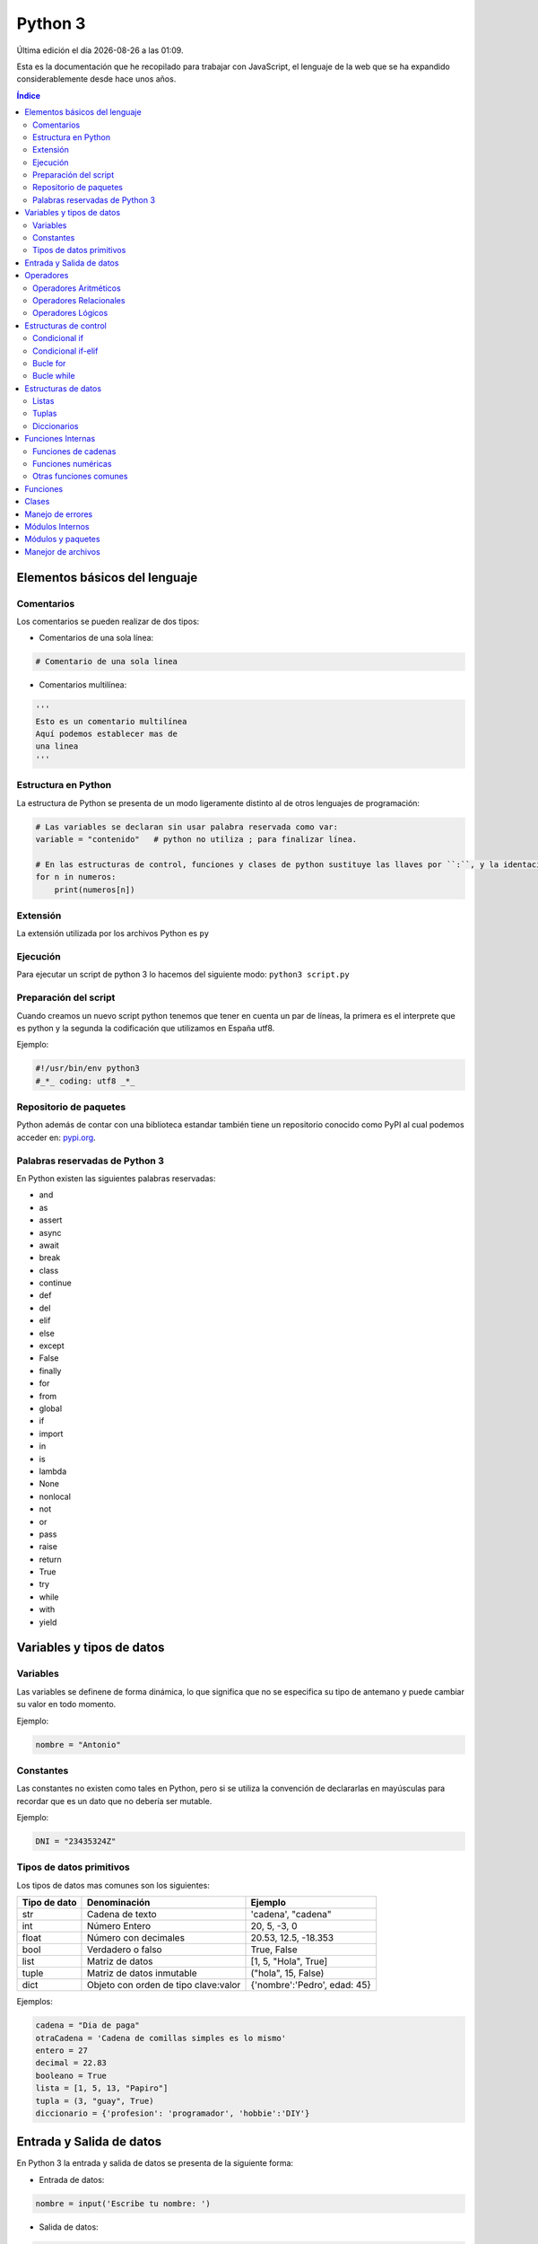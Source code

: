 ========
Python 3
========

.. image:: /logos/logo-python.png
    :scale: 25%
    :alt: Logo JS
    :align: center

.. |date| date::
.. |time| date:: %H:%M

Última edición el día |date| a las |time|.

Esta es la documentación que he recopilado para trabajar con JavaScript, el lenguaje de la web que se ha expandido considerablemente desde hace unos años.

.. contents:: Índice

Elementos básicos del lenguaje
##############################

Comentarios
***********
Los comentarios se pueden realizar de dos tipos:

* Comentarios de una sola línea:

.. code:: Python

    # Comentario de una sola linea

* Comentarios multilínea:

.. code:: python

    '''
    Esto es un comentario multilínea
    Aquí podemos establecer mas de 
    una linea
    '''

Estructura en Python
********************
La estructura de Python se presenta de un modo ligeramente distinto al de otros lenguajes de programación:

.. code:: python

    # Las variables se declaran sin usar palabra reservada como var:
    variable = "contenido"   # python no utiliza ; para finalizar línea.

    # En las estructuras de control, funciones y clases de python sustituye las llaves por ``:``, y la identación del contenido es obligatoria:
    for n in numeros:
        print(numeros[n])
    

Extensión
*********
La extensión utilizada por los archivos Python es ``py``

Ejecución
*********
Para ejecutar un script de python 3 lo hacemos del siguiente modo: ``python3 script.py``

Preparación del script 
**********************
Cuando creamos un nuevo script python tenemos que tener en cuenta un par de líneas, la primera es el interprete que es python y la segunda la codificación que utilizamos en España utf8.

Ejemplo:

.. code:: python

    #!/usr/bin/env python3
    #_*_ coding: utf8 _*_

Repositorio de paquetes
***********************
Python además de contar con una biblioteca estandar también tiene un repositorio conocido como PyPI 
al cual podemos acceder en: `pypi.org <https://pypi.org/>`_.

Palabras reservadas de Python 3
*******************************
En Python existen las siguientes palabras reservadas:

* and
* as 
* assert 
* async
* await
* break 
* class 
* continue 
* def 
* del 
* elif 
* else 
* except 
* False
* finally 
* for 
* from 
* global 
* if 
* import 
* in 
* is 
* lambda 
* None
* nonlocal
* not 
* or 
* pass
* raise 
* return 
* True
* try 
* while 
* with 
* yield


Variables y tipos de datos
##########################

Variables
*********
Las variables se definene de forma dinámica, lo que significa que no se especifica su tipo de antemano y puede cambiar su valor en todo momento.

Ejemplo:

.. code:: Python

    nombre = "Antonio"

Constantes
**********
Las constantes no existen como tales en Python, pero si se utiliza la convención de declararlas en mayúsculas
para recordar que es un dato que no debería ser mutable.

Ejemplo:

.. code:: python 

    DNI = "23435324Z"

Tipos de datos primitivos
*************************
Los tipos de datos mas comunes son los siguientes:

+--------------+-----------------------------------------------+-----------------------------+
| Tipo de dato | Denominación                                  | Ejemplo                     |
+==============+===============================================+=============================+
| str          | Cadena de texto                               | 'cadena', "cadena"          |
+--------------+-----------------------------------------------+-----------------------------+
| int          | Número Entero                                 | 20, 5, -3, 0                |
+--------------+-----------------------------------------------+-----------------------------+
| float        | Número con decimales                          | 20.53, 12.5, -18.353        |
+--------------+-----------------------------------------------+-----------------------------+
| bool         | Verdadero o falso                             | True, False                 |
+--------------+-----------------------------------------------+-----------------------------+
| list         | Matriz de datos                               | [1, 5, "Hola", True]        |
+--------------+-----------------------------------------------+-----------------------------+
| tuple        | Matriz de datos inmutable                     | ("hola", 15, False)         |
+--------------+-----------------------------------------------+-----------------------------+
| dict         | Objeto con orden de tipo clave:valor          | {'nombre':'Pedro', edad: 45}|
+--------------+-----------------------------------------------+-----------------------------+

Ejemplos:

.. code:: python 

    cadena = "Dia de paga"
    otraCadena = 'Cadena de comillas simples es lo mismo'
    entero = 27
    decimal = 22.83
    booleano = True
    lista = [1, 5, 13, "Papiro"]
    tupla = (3, "guay", True)
    diccionario = {'profesion': 'programador', 'hobbie':'DIY'}

Entrada y Salida de datos
#########################
En Python 3 la entrada y salida de datos se presenta de la siguiente forma:

* Entrada de datos:

.. code:: python

    nombre = input('Escribe tu nombre: ')

* Salida de datos: 

.. code:: python

    # Cadena formateada:
    print("Te llamas {}".format(nombre))
    # Cadena concatenada:
    print("Te llamas " + nombre)
    

Como vemos en el ejemplo anterior tenemos dos formas de imprimir, concatenando con + cada una de las cadenas y variables
o bien utilizar el formato que funciona introduciendo dentro de la cadena unas llaves ``{}`` y luego justo despúes de la cadena 
la unimos con la función ``.format()`` en la cual iremos añadiendo cada una de las variables presentes:

.. code:: python

    print("Te llamas {}, tienes {} años y vives en {}.".format(nombre,edad,ciudad))


Operadores
##########

Operadores Aritméticos
**********************
Los operadores aritméticos que se presentan en python son los mismos que en la mayoría de lenguajes,
``+, -, *, /, %``

Estos podemos utilizarlos del siguiente modo:

.. code:: python

    # asignación:
    suma = 2 + 2

    # salida de datos:
    print(3 - 2)

    # si utilizamos + en cadenas las concatenamos:
    cadenas = "cadena uno" + " y " + " cadena dos"

Operadores Relacionales
***********************
Los operadores relacionales en python son los mismos que en la mayoría de lenguajes de programación:

+-----------------+---------+
| Operador        | símbolo |
+=================+=========+
| Mayor que       | >       |
+-----------------+---------+
| Menor que       | <       | 
+-----------------+---------+
| Igual que       | ==      |
+-----------------+---------+
| Mayor igual que | >=      |
+-----------------+---------+
| Menor igual que | <=      |
+-----------------+---------+

Cuando hablamos del uso de un solo ``=`` nos referimos a la asignación de un valor en una variable.

Como en muchos lenguajes, si imprimimos por consola la relación entre un valor y otro el resultado será True o False:

.. code:: python

    # Si decimos que 3 es mayor que 2 
    print(3 > 2)
    # el resultado que sale por consola es True.


Operadores Lógicos
******************
En Python se utilizan los mismos operadores lógicos que en la mayoría de lenguajes de programación, sin embargo presentan un aspecto diferente:

+-----------+-----------+------------------------------------------------------------+
| Operador  | símbolo   | condición                                                  |
+===========+===========+============================================================+
| Y (and)   | and       | La condición se cumple si todos son verdaderos             |
+-----------+-----------+------------------------------------------------------------+
| O (or)    | or        | La condición se cumple si al menos uno es verdadero        |
+-----------+-----------+------------------------------------------------------------+
| NO (not)  | !         | La condición se cumple si es diferente a lo que se compara |
+-----------+-----------+------------------------------------------------------------+

Ejemplos:

.. code:: python

    # Resultado False:
    print(5 > 7 and 3 < 6)
    # Resultado True:
    print(5 > 7 or 3 < 6)
    # Resultado True
    print(6 != 3)

Estructuras de control
######################
En python disponemos de estructuras de control como ``if``, ``for`` y ``while``.

Condicional if
**************
Las condiciones sencillas en python funcionan del siguiente modo:

.. code:: python

    saludo = input("Di hola: ")

    if saludo == 'Hola':
        print('Hola a tí también')

También tenemos condiciones con una salida alternativa si no se cumple esta:

.. code:: python

    nacimiento = input('Dime tu nacimiento: ')

    if nacimiento <= 2002:
        print('Eres mayor de edad')
    else:
        print('Eres menor de edad')
    

Condicional if-elif
*******************
Las condiciones compuestas nos ofrecen varios caminos posibles:

.. code:: python

    edad = input('Dime tu edad: '):
    
    if edad >= 18:
        print('Eres mayor de edad')
    elif edad < 18:
        print('Eres menor de edad')
    elif edad >= 65:
        print('Ya eres un anciano')
    else:
        print('No es una edad correcta')

Bucle for
*********
El bucle for en python se presenta de un modo muy similar al foreach de otros lenguajes:

* Uso con rango definido:

.. code:: python

    mensaje = input("Escribe tu mensaje: ")
    numero = int(input("¿cuántas veces lo repito? "))

    for n in range(0, numero):
        print("{} : {}".format(n,mensaje))

Bucle while
***********
El bucle While es similar a otros lenguajes, pero no se presenta la figura del bucle do-while.

Ejemplo:

.. code:: python

    numero = 10
    juego = True

    while juego == True:
        adivina = int(input('Adivinia el número >> '))
        print('Fallaste!')

        if adivina == numero:
            print('Acertaste!')
            juego = False


Estructuras de datos
####################

Listas
******
Las listas son un tipo de dato mutable que agrupa un conjuto de valores de distintos tipos:

.. code:: python

    lista = [1, 15, -12, 3.81, "cadena", True]

* Recorrer valores de una lista e imprimirlos con ``for``:

.. code:: python

    lista = ["uno", "dos", "tres", "cuatro"]

    for l in lista:
        print(l)

* Ver cuantos elementos hay en una lista con ``len()``:

.. code:: python

    print(len(lista))

* Imprime un elemento de la lista por su posición:

.. code:: python

    print(lista[2])

* Muestra un rango de elementos de la lista:

.. code:: python

    print(lista[0:2])

* Muestra el último elemento de la lista:

.. code:: python

    print(lista[len(lista)-1])

* Borra el último elemento de la lista con ``pop()``:

.. code:: python

    lista.pop()
    print(lista)

* Borrar un elemento por su posición con ``del``:

.. code:: python

    del lista[2]
    print(lista)

* Añadir un elemento a la lista con ``append()``:

.. code:: python

    lista.append("nuevo texto")
    print lista

* Convertir lista a cadena de texto con ``join()``:

.. code:: python

    lista = ['P','e','p','e']
    lista = ''.join(lista)
    print(lista)

* Crear una lista a partir de un rango o una tupla con ``list()``:

.. code:: python

    numeros = range(0,30)
    lista = list(numeros)
    print(lista)

Tuplas
******
Las tuplas son similiares a las listas pero con la diferencia de que estas son inmutables.

Ejemplo de lista:

.. code:: python

    tupla = (1, 'palabra', True, 3.53)

* Recorrer valores de una tupla e imprimirlos:

.. code:: python

    tupla = (1, 'palabra', True, 3.53)

    for t in tupla:
        print(t)

* Ver cuantos elementos hay en una tupla con ``len()``:

.. code:: python

    print(len(tupla))

* Imprime un elemento de la tupla por su posición:

.. code:: python

    print(tupla[2])

* Muestra un rango de elementos de la tupla:

.. code:: python

    print(tupla[0:2])

* Muestra el último elemento de la tupla:

.. code:: python

    print(tupla[len(tupla)-1])

* Convertir tupla a cadena de texto con ``join()``:

.. code:: python

    tupla = ('P','e','p','e')
    tupla = ''.join(tupla)
    print(tupla)

* Crear una tupla a partir de un rango o lista con ``tuple()``:

.. code:: python

    lista = [10, "hola", 3.43]
    tupla = tuple(lista)
    print(tupla)

Diccionarios
************
Los diccionarios en python se asemejan a los objetos literales en javascript u otros lenguajes de programación.
Se construye por pares de datos que son clave y valor ``{'nombre':'Antonio'}`` y pueden anidar todo tipo de datos e incluso más diccionarios.

Ejemplo de uso:

.. code:: python

    diccionario = {'nombre':'Pepe', 'edad': 37, 'profesion':'agricultor'}
    print(diccionario)

* Imprimir un valor del diccionario:

.. code:: python

    print(diccionario['nombre'])

* Convertir diccionario a tupla con ``items()``:

.. code:: python

    tupla = diccionario.items()
    print(tupla)

* Copiar un diccionario con ``copy()``:

.. code:: python

    otro = diccionario.copy()
    print(otro)

* Recuperar solo las claves del diccionario con ``keys()``:

.. code:: python

    claves = diccionario.keys()
    print(claves)

* Recuperar solo los valores del diccionario con ``values()``:

.. code:: python

    valores = diccionario.values()
    print(valores)

* Recorrer e imprimir todos los elementos del diccionario:

.. code:: python

    for d in diccionario:
        print(d + " Su valor es: " + diccionario[d])

Funciones Internas
##################
Como en la mayoría de lenguajes de programación, en Python existen funciones predefinidas.

Funciones de cadenas
********************
Aquí tenemos las funciones mas utilizadas para tratamiento de cadenas de texto:

* Para saber la longitud de una cadena con ``len()``:

.. code:: python

    nombre = "Alba María"
    print(len(nombre))

* Convertir valor numérico a cadena con ``str()``:

.. code:: python

    numero = 27
    numero = str(numero)
    print(numero)

* Convertir una cadena en una lista ``split()``:

.. code:: python

    lista = nombre.split()
    print(lista)

* Reemplazar una cadena por otra con ``replace()``:

.. code:: python

    frase = "Soy la persona mas afortunada"
    print(frase.replace('Soy', 'Era'))

* Convertir a mayúsculas la cadena con ``upper()``:

.. code:: python

    frase = "Hace buen día"
    print(frase.upper())

* Convertir a minúsculas la cadena con ``lower()``:

.. code:: python

    frase = "MI nombre Es Alfredo"
    frase = frase.lower()
    print(frase)

Funciones numéricas
*******************
Estas son las funciones numéricas mas comunes en python:

* Convertir un valor a entero con ``int()``:

.. code:: python

    numero = int(input("introduce un número: "))
    print(numero)

* Convertir un valor a decimal con ``float()``:

.. code:: python

    numero = float(input("introduce un número: "))
    print(numero)

* Redondear un valor decimal con ``round()``:

.. code:: python

    numero = 13.583
    print(round(numero))

* Crear un rango de números con ``range()``:

.. code:: python

    rango = range(1,11)
    print(list(rango))

* Mostrar el valor mayor de un rango con ``max()``:

.. code:: python 

    print(max(rango))

* Mostrar el valor mínimo de un rango con ``min()``:

.. code:: python

    print(min(rango))

* Sumar todos los valores de un rango con ``sum()``:

.. code:: python

    print(sum(rango))
    
Otras funciones comunes
***********************
Tenemos una serie de funciones de uso común en python:

* Averiguar que tipo de dato contiene una variable con ``type()``:

.. code::

    variable = "cadena"
    print(type(variable))

Funciones
#########
Las funciones en Python se declaran con ``def`` en lugar de ``function`` como en muchos otros lenguajes:

.. code:: python 

    # Creación:
    def saludar():
        print('Hola mundo')

    # Llamada:
    saludar()

* Recibir parametros en una función:

.. code:: python

    # Añadimos un nombre:
    nombre = input('¿Cómo te llamas?: )

    # Creamos la función que recibirá un valor que imprimimos:
    saludar(persona):
        print("Hola {}".format(persona))

    # y llamamos a la función pasándole la variable nombre:
    saludar(nombre)

Clases
######
Las clases en python tienen una estructura similar al de otros lenguajes,
la mayor diferencia reside en el encapsulamiento lo que normalmente utilizamos ``this`` pasa a ser ``self`` y tenemos que 
pasarlo a los métodos que vayan a utilizar atributos de la clase (osea practicamente siempre):

.. code:: python

    class Persona():
        # atributos de clase
        nombre = ""
        genero = ""
        peso = 0
        estatura = 0

        # Constructor
        def __init__(self):
            self.nombre = "Alfredo"
            self.genero = "Masculino"
            self.peso = 82
            self.estatura = 174

        # Métodos:
        def datos(self):
            print("Su nombre es {}, su género {}, pesa {} kilos y mide {}.".format(self.nombre, self.genero, self.peso, self.estatura))


    # creacion del objeto:
    antonio = Persona()
    # Ejecutando metodo del objeto:
    antonio.datos()
    
* Implementación de clases que reciben parámetros:

.. code:: python

    #!/usr/bin/env python
    #_*_ coding: utf8 _*_

    class Persona():
            nombre = ""
            genero = ""
            peso = 0
            estatura = 0
            # Pasamos los parámetros por el constructor y los asignamos a los atributos:
            def __init__(self, para_nombre, para_genero, para_peso, para_estatura):
                self.nombre = para_nombre
                self.genero = para_genero
                self.peso = para_peso
                self.estatura = para_estatura

            def datos(self):
                print("Su nombre es {}, su género {}, pesa {} kilos y mide {}.".format(self.nombre, self.genero, self.peso, self.estatura))

    # Al crear el objeto le enviamos los parámetros correspondientes:
    antonio = Persona('Antonio', 'Masculino' ,79, 168)

    antonio.datos()

Manejo de errores
#################
El manejo de errores en Python se hace con ``try`` y ``except`` seguido opcionalmente por ``finally``:

.. code:: python

    try: 
        print(nombre)
    except NameError:
        print('No has escrito un nombre')
    finally KeyboardInterrupt:
        print('Fin de la ejecución')

* Generar errores personalizados con ``raise``:

.. code:: python

    try: 
        raise IOError
    except IOError:
        print('Ocurrió un error')
        exit()

Módulos Internos
################
Los módulos son archivos que proveen de ciertas funciones y clases para realizar determinadas tareas. En python los 
mas utilizados son:

* Con ``os`` podemos navegar por el sistema de archivos:

.. code:: python

    import os

    os.mkdir('prueba')

* Podemos administrar archivos de forma mas detallada con ``shutil``:

.. code:: python

    import shutil

    shutil.copyfile('archivo.txt', 'nuevo.txt')
    
    shutil.move('/carpeta/origen', '/carpeta/destino')

* Si necesitamos trabajar con números aleatorios ``random`` es nuestro módulo:

.. code:: python

    import random

    # Elegir un elemento al azar:
    lista = ['galletas', 'tortitas', 'sandwich']
    random.choice(lista)

    # Dame un número al azar que puede ser decimal:
    random.random()

    # Y un número al azar basado en un rango de enteros:
    random.randrange(15)

* Y para trabajar con fechas y tiempo ``datetime``:

    import datetime

    # fecha de hoy:
    fecha = datetime.date.today()
    # guardar una fecha:
    felizVeinte = datetime.date(2020, 1, 1)

    print(fecha)
    print(felizVeinte)

Módulos y paquetes
##################
Podemos crear nuestros propios módulos en python para cortar partes del código específicas:

* Lo primero es crear un nuevo archivo.py y guardar ahí por ejemplo una clase.
* Luego creamos un segundo archivo que será el principal.py y para importarlo basta con escribir ``import archivo`` al comienzo del proyecto.

Si lo que queremos es guardar el módulo en una carpeta entonces estamos hablando de un Paquete:

* Los paquetes son archivos.py que guardamos en una carpeta.
* Dentro de esa carpeta creamos siempre un archivo llamado ``__init__.py`` para que el interprete lo considere un paquete.
* Luego en el archivo principal.py lo importamos con la línea ``from carpeta import archivo``

Y para poner un alias a un paquete o módulo de python ya sea estandar o personalizado utilizamos ``as``:

.. code:: python

    from carpeta import archivo as traductor


Manejor de archivos
###################
En python podemos crear y modificar archivos con la función ``open()``:

Cuando abrimos un archivo en python siempre asignamos un permiso:

+---------------+--------------+
| Permiso       | Nomenclatura |
+===============+==============+
| Escritura     | w            |
+---------------+--------------+
| Lectura       | r            |
+---------------+--------------+
| Actualización | a            |
+---------------+--------------+

* En el caso de escritura:

.. code:: python

    # abrimos el archivo con escritura por ejemplo:
    archivo = open('archivo.txt', 'w')

    # Escribimos varias líneas:
    archivo.write('Hola')
    archivo.write('\n')
    archivo.write('Lo de antes es un salto de línea')

    # Y lo cerramos
    archivo.close()

* En caso de lectura:

.. code:: python

    archivo = open('archivo.txt', 'r')

    # Y lo guardamos en una lista eliminando los saltos:
    lista = archivo.read().split('\n')

    for l in lista:
        print(l)

    archivo.close()

* En caso de actualización:

.. code:: python

    archivo = open('archivo.txt', 'a')

    archivo.write('\n')
    archivo.write('linea adicional')

    archivo.close()